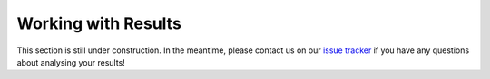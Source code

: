 Working with Results
====================

This section is still under construction. In the meantime, please
contact us on our `issue tracker <https://github.com/OpenFreeEnergy/openfe/issues>`_
if you have any questions about analysing your results!
